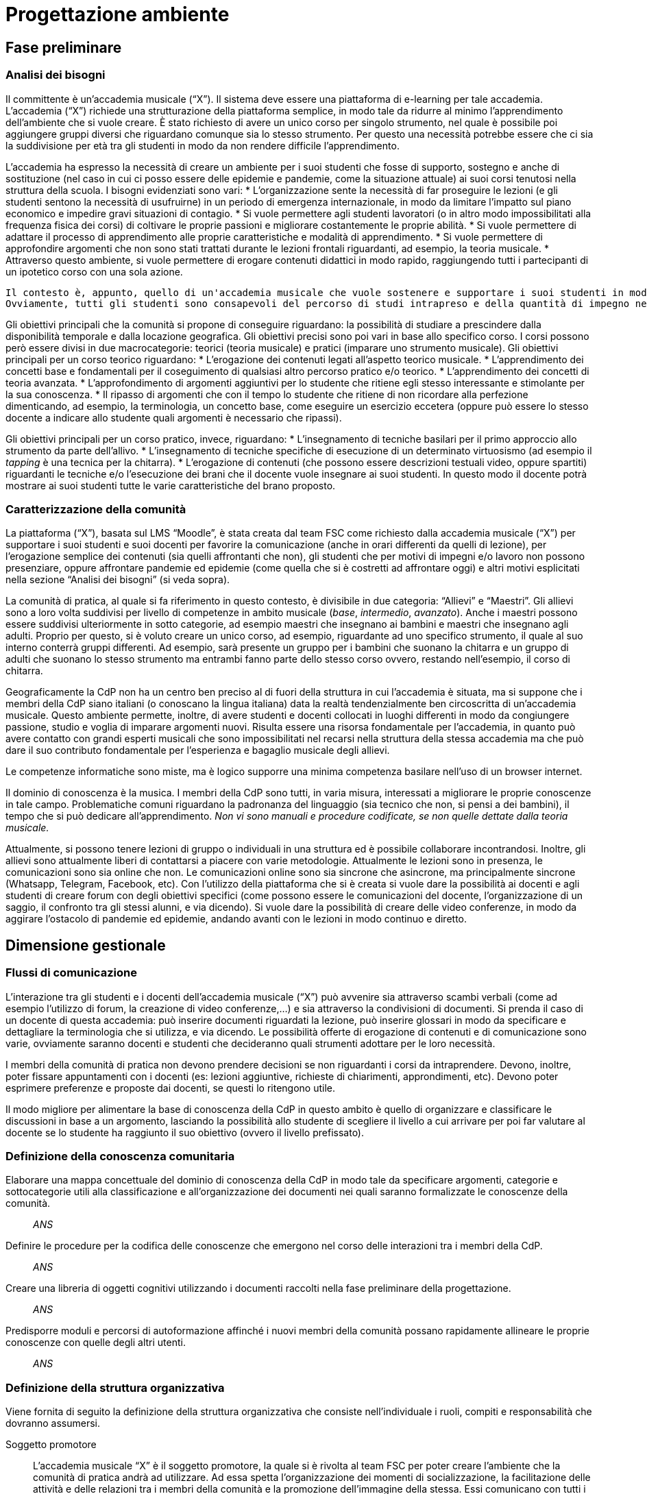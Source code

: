 = Progettazione ambiente

== Fase preliminare

=== Analisi dei bisogni

Il committente è un'accademia musicale ("`X`"). Il sistema deve essere una piattaforma di e-learning per tale accademia.
L'accademia ("`X`") richiede una strutturazione della piattaforma semplice, in modo tale da ridurre al minimo l'apprendimento dell'ambiente che si vuole creare. È stato richiesto di avere un unico corso per singolo strumento, nel quale è possibile poi aggiungere gruppi diversi che riguardano comunque sia lo stesso strumento. Per questo una necessità potrebbe essere che ci sia la suddivisione per età tra gli studenti in modo da non rendere difficile l'apprendimento. 

L'accademia ha espresso la necessità di creare un ambiente per i suoi studenti che fosse di supporto, sostegno e anche di sostituzione (nel caso in cui ci posso essere delle epidemie e pandemie, come la situazione attuale) ai suoi corsi tenutosi nella struttura della scuola. I bisogni evidenziati sono vari:
* L'organizzazione sente la necessità di far proseguire le lezioni (e gli studenti sentono la necessità di usufruirne) in un periodo di emergenza internazionale, in modo da limitare l'impatto sul piano economico e impedire gravi situazioni di contagio. 
* Si vuole permettere agli studenti lavoratori (o in altro modo impossibilitati alla frequenza fisica dei corsi) di coltivare le proprie passioni e migliorare costantemente le proprie abilità.
* Si vuole permettere di adattare il processo di apprendimento alle proprie caratteristiche e modalità di apprendimento.
* Si vuole permettere di approfondire argomenti che non sono stati trattati durante le lezioni frontali riguardanti, ad esempio, la teoria musicale.
* Attraverso questo ambiente, si vuole permettere di erogare contenuti didattici in modo rapido, raggiungendo tutti i partecipanti di un ipotetico corso con una sola azione.

 Il contesto è, appunto, quello di un'accademia musicale che vuole sostenere e supportare i suoi studenti in modo da poterli arricchire con qualsiasi mezzo comunicativo a disposizione. 
 Ovviamente, tutti gli studenti sono consapevoli del percorso di studi intrapreso e della quantità di impegno necessaria. Inoltre, deve essere garantita un'ufficialità del percorso di studi.

Gli obiettivi principali che la comunità si propone di conseguire riguardano: la possibilità di studiare a prescindere dalla disponibilità temporale e dalla locazione geografica. Gli obiettivi precisi sono poi vari in base allo specifico corso. I corsi possono però essere divisi in due macrocategorie: teorici (teoria musicale) e pratici (imparare uno strumento musicale).
Gli obiettivi principali per un corso teorico riguardano:
* L'erogazione dei contenuti legati all'aspetto teorico musicale.
* L'apprendimento dei concetti base e fondamentali per il coseguimento di qualsiasi altro percorso pratico e/o teorico.
* L'apprendimento dei concetti di teoria avanzata.
* L'approfondimento di argomenti aggiuntivi per lo studente che ritiene egli stesso interessante e stimolante per la sua conoscenza.
* Il ripasso di argomenti che con il tempo lo studente che ritiene di non ricordare alla perfezione dimenticando, ad esempio, la terminologia, un concetto base, come eseguire un esercizio eccetera (oppure può essere lo stesso docente a indicare allo studente quali argomenti è necessario che ripassi).

Gli obiettivi principali per un corso pratico, invece, riguardano:
* L'insegnamento di tecniche basilari per il primo approccio allo strumento da parte dell'allivo.
* L'insegnamento di tecniche specifiche di esecuzione di un determinato virtuosismo (ad esempio il _tapping_ è una tecnica per la chitarra).
* L'erogazione di contenuti (che possono essere descrizioni testuali video, oppure spartiti) riguardanti le tecniche e/o l'esecuzione dei brani che il docente vuole insegnare ai suoi studenti. In questo modo il docente potrà mostrare ai suoi studenti tutte le varie caratteristiche del brano proposto.

=== Caratterizzazione della comunità

La piattaforma ("`X`"), basata sul LMS "`Moodle`", è stata creata dal team FSC come richiesto dalla accademia musicale ("`X`") per supportare i suoi studenti e suoi docenti per favorire la comunicazione (anche in orari differenti da quelli di lezione), per l'erogazione semplice dei contenuti (sia quelli affrontanti che non), gli studenti che per motivi di impegni e/o lavoro non possono presenziare, oppure affrontare pandemie ed epidemie (come quella che si è costretti ad affrontare oggi) e altri motivi esplicitati nella sezione "`Analisi dei bisogni`" (si veda sopra). 

La comunità di pratica, al quale si fa riferimento in questo contesto, è divisibile in due categoria: "`Allievi`" e "`Maestri`".
Gli allievi sono a loro volta suddivisi per livello di competenze in ambito musicale (_base_, _intermedio_, _avanzato_).
Anche i maestri possono essere suddivisi ulteriormente in sotto categorie, ad esempio maestri che insegnano ai bambini e maestri che insegnano agli adulti.
Proprio per questo, si è voluto creare un unico corso, ad esempio, riguardante ad uno specifico strumento, il quale al suo interno conterrà gruppi differenti. Ad esempio, sarà presente un gruppo per i bambini che suonano la chitarra e un gruppo di adulti che suonano lo stesso strumento ma entrambi fanno parte dello stesso corso ovvero, restando nell'esempio, il corso di chitarra.

Geograficamente la CdP non ha un centro ben preciso al di fuori della struttura in cui l'accademia è situata, ma si suppone che i membri della CdP siano italiani (o conoscano la lingua italiana) data la realtà tendenzialmente ben circoscritta di un'accademia musicale.
Questo ambiente permette, inoltre, di avere studenti e docenti collocati in luoghi differenti in modo da congiungere passione, studio e voglia di imparare argomenti nuovi. Risulta essere una risorsa fondamentale per l'accademia, in quanto può avere contatto con grandi esperti musicali che sono impossibilitati nel recarsi nella struttura della stessa accademia ma che può dare il suo contributo fondamentale per l'esperienza e bagaglio musicale degli allievi.

Le competenze informatiche sono miste, ma è logico supporre una minima competenza basilare nell'uso di un browser internet.

Il dominio di conoscenza è la musica. I membri della CdP sono tutti, in varia misura, interessati a migliorare le proprie conoscenze in tale campo. Problematiche comuni riguardano la padronanza del linguaggio (sia tecnico che non, si pensi a dei bambini), il tempo che si può dedicare all'apprendimento. __Non vi sono manuali e procedure codificate, se non quelle dettate dalla teoria musicale.__

Attualmente, si possono tenere lezioni di gruppo o individuali in una struttura ed è possibile collaborare incontrandosi. Inoltre, gli allievi sono attualmente liberi di contattarsi a piacere con varie metodologie. Attualmente le lezioni sono in presenza, le comunicazioni sono sia online che non. Le comunicazioni online sono sia sincrone che asincrone, ma principalmente sincrone (Whatsapp, Telegram, Facebook, etc).
Con l'utilizzo della piattaforma che si è creata si vuole dare la possibilità ai docenti e agli studenti di creare forum con degli obiettivi specifici (come possono essere le comunicazioni del docente, l'organizzazione di un saggio, il confronto tra gli stessi alunni, e via dicendo). Si vuole dare la possibilità di creare delle video conferenze, in modo da aggirare l'ostacolo di pandemie ed epidemie, andando avanti con le lezioni in modo continuo e diretto.

== Dimensione gestionale

=== Flussi di comunicazione
L'interazione tra gli studenti e i docenti dell'accademia musicale ("`X`") può avvenire sia attraverso scambi verbali (come ad esempio l'utilizzo di forum, la creazione di video conferenze,...) e sia attraverso la condivisioni di documenti. Si prenda il caso di un docente di questa accademia: può inserire documenti riguardati la lezione, può inserire glossari in modo da specificare e dettagliare la terminologia che si utilizza, e via dicendo.
Le possibilità offerte di erogazione di contenuti e di comunicazione sono varie, ovviamente saranno docenti e studenti che decideranno quali strumenti adottare per le loro necessità.

I membri della comunità di pratica non devono prendere decisioni se non riguardanti i corsi da intraprendere. Devono, inoltre, poter fissare appuntamenti con i docenti (es: lezioni aggiuntive, richieste di chiarimenti, approndimenti, etc). Devono poter esprimere preferenze e proposte dai docenti, se questi lo ritengono utile.

Il modo migliore per alimentare la base di conoscenza della CdP in questo ambito è quello di organizzare e classificare le discussioni in base a un argomento, lasciando la possibilità allo studente di scegliere il livello a cui arrivare per poi far valutare al docente se lo studente ha raggiunto il suo obiettivo (ovvero il livello prefissato).

=== Definizione della conoscenza comunitaria

[faq]
Elaborare una mappa concettuale del dominio di conoscenza della CdP in modo tale da specificare argomenti, categorie e sottocategorie utili alla classificazione e all’organizzazione dei documenti nei quali saranno formalizzate le conoscenze della comunità.:: __ANS__

Definire le procedure per la codifica delle conoscenze che emergono nel corso delle interazioni tra i membri della CdP.:: __ANS__

Creare una libreria di oggetti cognitivi utilizzando i documenti raccolti nella fase preliminare della progettazione.:: __ANS__

Predisporre moduli e percorsi di autoformazione affinché i nuovi membri della comunità possano rapidamente allineare le proprie conoscenze con quelle degli altri utenti.:: __ANS__

=== Definizione della struttura organizzativa

Viene fornita di seguito la definizione della struttura organizzativa che consiste nell'individuale i ruoli, compiti e responsabilità che dovranno assumersi.

Soggetto promotore:: L'accademia musicale "`X`" è il soggetto promotore, la quale si è rivolta al team FSC per poter creare l'ambiente che la comunità di pratica andrà ad utilizzare. Ad essa spetta l'organizzazione dei momenti di socializzazione, la facilitazione delle attività e delle relazioni tra i membri della comunità e la promozione dell'immagine della stessa.
Essi comunicano con tutti i membri della comunità di pratica per cogliere tutti i bisogni che devono essere soddisfatti, in modo da essere sempre aggiornati e al passo con le nuove necessità sorgenti.

Community manager:: Personale di segreteria si occupa della creazione dei corsi e dell'assegnazione ai relativi docenti. È responsabile del funzionamento dell'ambiente per quanto riguarda, anche, la fruizione dei certificati agli studenti che hanno conseguito con successo i corsi al quale sono iscritti. 
Essi comunicano con i docenti per poter assegnarli ai corsi dei quali sono responsabili, per conoscere a quali studenti fare il certificato di superamento corso. Comunicano con gli studenti per poter consegnare questi certificati.

Content manager:: I docenti interni all'accademia provvedono alla generazione di contenuti, alla loro fruizione, alla selezione e diffusione di artefatti aggiuntivi utili ai membri della comunità e al loro imagazzinamento. Inoltre, sono i docenti a creare i test che gli allievi sono sottoposti mediante la piattaforma.
Essi comunicano con gli studenti per poter effettuare le lezioni, fornirgli gli strumenti necessari per lo studio, per poter effettuare delle video conferenze, test e così via.

Esperto:: Altri docenti (interni o esterni) o ospiti. Sono figure importanti soprattutto per arricchire il bagaglio musicale di ogni singolo studente. L'esperto è colui specializzato (certificato che non) in un determinato settore in grado di approfondire determinati argomenti. Sono figure che sono chiamate a presenziare per workshop, masterclass, e così via.
Essi comunicano si con i docenti del corso di riferimento per l'organizzazione delle masterclass, workshop e altro, e sia con gli studenti con i quali effettuare questi seminari e trasmettergli la loro conoscenza.

System Administrator:: Il team FSC si occupa delle questioni di carattere tecnico e della gestione della piattaforma tecnologica attraverlo la quale interagiscono i membri della comunità.
Il team comunica con l'accademia che ha richiesto la realizzazione della piattaforma per motivi tecnici e altro relativi alla stessa.

=== Avvio della comunità
Di seguito viene fornito l'avvio della comunità che consiste nella definizio di azioni e di strategie che dovranno essere messe in atto nel momento in cui la comunità prenderà vita.

Dimensionamento della comunità:: La comunità non ha limiti prestabiliti nella sua dimensione, tuttavia si lascia la libertà al docente di organizzare le proprie lezioni nei modi più consoni e con limiti di utenti a piacere (eventualmente dividendo tutti i participanti in più "`gruppi`", pur restando un unico corso).

Definizione di una guida per i partecipanti:: __Si fornisce il manuale utente del sistema, nonché delle note dei docenti all'interno del corso.__

Assegnazione dei ruoli chiave e formazione:: I docenti sono gli insegnanti già appartenenti all'accademia, e sono automaticamente iscritti (e aggiornati) dalla segreteria. Eventuali iscrizioni al sistema, sono da considerarsi "`studenti`".

Meeting iniziale e consolidamento del gruppo:: _Riunione del 25 aprile 2020 dalle 16:00?_

=== Gestione

[faq]
Come controllare l’adozione degli strumenti tecnologici più adatti alle esigenze di comunicazione e collaborazione online?:: Il gruppo di system administration ha la responsabilità di mantenere sempre aggiornato e sicuro il sistema.

Come anticipare e prevenire problemi tecnici legati all’uso della rete?:: V. risposta precedente.

Come curare l’accoglienza facendo in modo che i partecipanti si sentano i benvenuti?:: Durante le fasi di registrazione al sistema e ai corsi, si mostreranno messaggi di benvenuto/bentornato.

Come curare il processo di orientamento?:: _ANS?_

Come sviluppare il senso di appartenenza alla comunità?:: _Attraverso forum, metodi di messaggistica e attraverso dirette condivise per sperimentare le conoscenze acquisite._

Come fare in modo che ciascuno si senta coinvolto?:: _V. sopra_

Come prevenire eventuali situazioni critiche?:: _Attraverso un sistema di gestione di segnalazioni alla segreteria._

Come alimentare e mantenere interessante l’interazione tra i membri della comunità?:: _Attraverso forum, messaggistica e videolezioni._

=== Monitoraggio e valutazione

[faq]
Quali indicatori prendere in esame? Il numero di messaggi scambiati? di documenti prodotti?:: Numero di post attivi e commenti sui form, numero di documenti prodotti, rapporto fra numero di iscritti ai corsi e iscritti alla piattaforma.

Qual è il grado di usabilità dell’ambiente online?:: Il sistema deve essere utilizzabile dalla maggior parte degli utenti. Deve, per quanto possibile e compatibile con la documentazione a disposizione dei docenti, essere garantito un alto grado di accessibilità delle risorse.

È utile sottoporre periodicamente agli utenti dei questionari di gradimento?:: Sì, al termine di "`periodi`" di insegnamento (per esempio, semestri) e al termine dei corsi stessi.

Quali scadenze dare all’attività di valutazione?:: La definizione delle scadenze delle attività di valutazione è lasciata al docente. In generale, si considera un tempo di 6 mesi dall'iscrizione.

== Dimensione tecnologica

_Analisi e scelta delle piattaforme._
